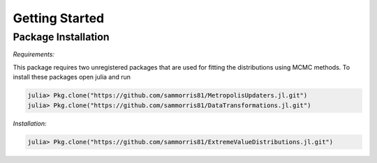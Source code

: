 Getting Started
===============

Package Installation
--------------------

*Requirements:*

This package requires two unregistered packages that are used for fitting the distributions using MCMC methods. To install these packages open julia and run

.. code-block:: julia

    julia> Pkg.clone("https://github.com/sammorris81/MetropolisUpdaters.jl.git")
    julia> Pkg.clone("https://github.com/sammorris81/DataTransformations.jl.git")


*Installation:*

.. code-block:: julia

    julia> Pkg.clone("https://github.com/sammorris81/ExtremeValueDistributions.jl.git")

